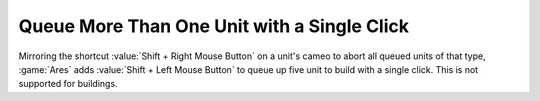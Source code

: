 .. index:: Sidebar; Queue more than one unit with a single click

Queue More Than One Unit with a Single Click
~~~~~~~~~~~~~~~~~~~~~~~~~~~~~~~~~~~~~~~~~~~~

Mirroring the shortcut :value:`Shift + Right Mouse Button` on a unit's cameo to
abort all queued units of that type, :game:`Ares` adds :value:`Shift + Left
Mouse Button` to queue up five unit to build with a single click. This is not
supported for buildings.

.. versionadded:: 3.0
